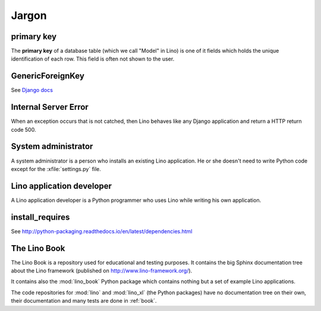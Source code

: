 Jargon
=============



.. _pk:

primary key
-----------

The **primary key** of a database table (which we call "Model" in
Lino) is one of it fields which holds the unique identification of
each row.  This field is often not shown to the user.

.. _gfk:

GenericForeignKey
-----------------

See `Django docs
<https://docs.djangoproject.com/en/dev/ref/contrib/contenttypes/#django.contrib.contenttypes.fields.GenericForeignKey>`_

.. _ise:

Internal Server Error
---------------------

When an exception occurs that is not catched, then Lino behaves like 
any Django application and return a HTTP return code 500.


.. _admin:

System administrator
--------------------

A system administrator is a person who installs an existing Lino application.
He or she doesn't need to write Python code except for the :xfile:`settings.py` 
file.

.. _dev:

Lino application developer
--------------------------

A Lino application developer is a Python programmer who uses Lino while 
writing his own application.


.. _install_requires:

install_requires
----------------

See http://python-packaging.readthedocs.io/en/latest/dependencies.html



.. _book:

The Lino Book
-------------

The Lino Book is a repository used for educational and testing
purposes.  It contains the big Sphinx documentation tree about the
Lino framework (published on http://www.lino-framework.org/).

It contains also the :mod:`lino_book` Python package which contains
nothing but a set of example Lino applications.

The code repositories for :mod:`lino` and :mod:`lino_xl` (the Python
packages) have no documentation tree on their own, their documentation
and many tests are done in :ref:`book`.


